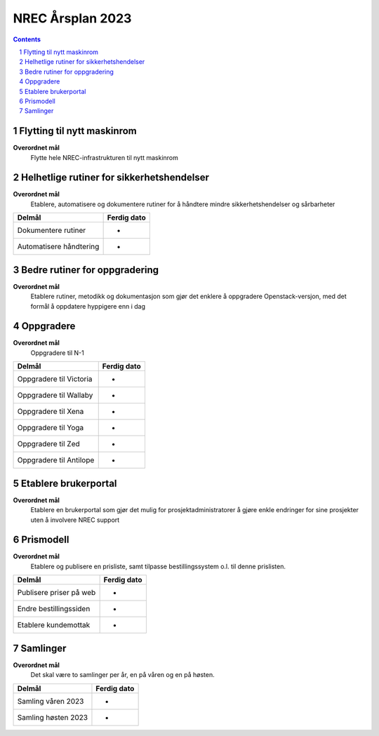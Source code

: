 =======================================================
NREC Årsplan 2023
=======================================================

.. contents::
.. section-numbering::


Flytting til nytt maskinrom
---------------------------

**Overordnet mål**
  Flytte hele NREC-infrastrukturen til nytt maskinrom

Helhetlige rutiner for sikkerhetshendelser
------------------------------------------

**Overordnet mål**
  Etablere, automatisere og dokumentere rutiner for å håndtere mindre
  sikkerhetshendelser og sårbarheter

===========================================  ======================
Delmål                                       Ferdig dato
===========================================  ======================
Dokumentere rutiner                          -
Automatisere håndtering                      -
===========================================  ======================

Bedre rutiner for oppgradering
------------------------------

**Overordnet mål**
  Etablere rutiner, metodikk og dokumentasjon som gjør det enklere å
  oppgradere Openstack-versjon, med det formål å oppdatere hyppigere
  enn i dag

Oppgradere
----------

**Overordnet mål**
  Oppgradere til N-1

===========================================  ======================
Delmål                                       Ferdig dato
===========================================  ======================
Oppgradere til Victoria                      -
Oppgradere til Wallaby                       -
Oppgradere til Xena                          -
Oppgradere til Yoga                          -
Oppgradere til Zed                           -
Oppgradere til Antilope                      -
===========================================  ======================

Etablere brukerportal
---------------------

**Overordnet mål**
  Etablere en brukerportal som gjør det mulig for
  prosjektadministratorer å gjøre enkle endringer for sine prosjekter
  uten å involvere NREC support

Prismodell
----------

**Overordnet mål**
  Etablere og publisere en prisliste, samt tilpasse bestillingssystem
  o.l. til denne prislisten.

===========================================  ======================
Delmål                                       Ferdig dato
===========================================  ======================
Publisere priser på web                      -
Endre bestillingssiden                       -
Etablere kundemottak                         -
===========================================  ======================

Samlinger
---------

**Overordnet mål**
  Det skal være to samlinger per år, en på våren og en på høsten.

===========================================  ======================
Delmål                                       Ferdig dato
===========================================  ======================
Samling våren 2023                           -
Samling høsten 2023                          -
===========================================  ======================

